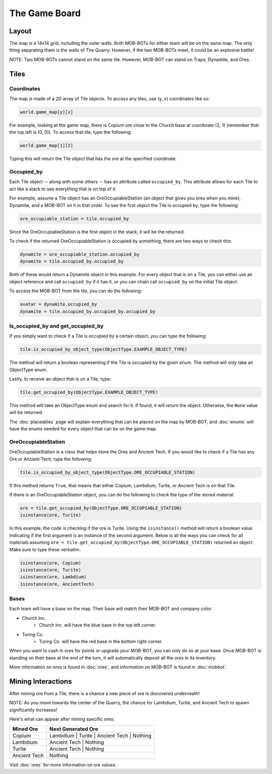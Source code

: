 ==============
The Game Board
==============

.. raw:: html

    <style> .red {color:#BC0C25; font-weight:bold; font-size:16px} </style>
    <style> .blue {color:#1769BC; font-weight:bold; font-size:16px} </style>
    <style> .green {color:#469B34; font-weight:bold; font-size:16px} </style>
    <style> .brown {color:#623514; font-weight:bold; font-size:16px} </style>
    <style> .gold {color:#E1C564; font-weight:bold; font-size:16px} </style>

.. role:: red
.. role:: blue
.. role:: green
.. role:: brown
.. role:: gold


Layout
======

The map is a 14x14 grid, including the outer walls. Both MOB-BOTs for either team will be on the same map.
The only thing separating them is the walls of The Quarry. However, if the two MOB-BOTs meet, it could be an explosive
battle!

:gold:`NOTE: Two MOB-BOTs cannot stand on the same tile. However, MOB-BOT can stand on Traps, Dynamite, and Ores.`

.. image:: ./_static/images/game_map.png
   :width: 50%
   :align: center


Tiles
=====

Coordinates
-----------

The map is made of a 2D array of Tile objects. To access any tiles, use (y, x) coordinates like so:

.. code-block:: python

   world.game_map[y][x]

For example, looking at the game map, there is Copium ore close to the :blue:`Church base` at coordinate (2, 1)
(remember that the top left is (0, 0)). To access that tile, type the following:

.. code-block:: python

   world.game_map[1][2]

Typing this will return the Tile object that has the ore at the specified coordinate.

Occupied_by
-----------

Each Tile object -- along with some others -- has an attribute called ``occupied_by``. This attribute allows for each Tile
to act like a stack to see everything that is on top of it.

For example, assume a Tile object has an OreOccupiableStation (an object that gives you ores when you mine), Dynamite,
and a MOB-BOT on it in that order. To see the first object the Tile is occupied by, type the following:

.. code-block:: python

   ore_occupiable_station = tile.occupied_by

Since the OreOccupiableStation is the first object in the stack, it will be the returned.

To check if the returned OreOccupiableStation is occupied by something, there are two ways to check this:

.. code-block:: python

   dynamite = ore_occupiable_station.occupied_by
   dynamite = tile.occupied_by.occupied_by

Both of these would return a Dynamite object in this example. For every object that is on a Tile, you can either use
an object reference and call ``occupied_by`` if it has it, or you can chain call ``occupied_by`` on the initial Tile
object.

To access the MOB-BOT from the tile, you can do the following:

.. code-block:: python

   avatar = dynamite.occupied_by
   dynamite = tile.occupied_by.occupied_by.occupied_by


Is_occupied_by and get_occupied_by
----------------------------------

If you simply want to check if a Tile is occupied by a certain object, you can type the following:

.. code-block:: python

   tile.is_occupied_by_object_type(ObjectType.EXAMPLE_OBJECT_TYPE)

The method will return a boolean representing if the Tile is occupied by the given enum. The method will only take an
ObjectType enum.

Lastly, to receive an object that is on a Tile, type:

.. code-block:: python

   tile.get_occupied_by(ObjectType.EXAMPLE_OBJECT_TYPE)

This method will take an ObjectType enum and search for it. If found, it will return the object. Otherwise, the ``None``
value will be returned.

The :doc:`placeables` page will explain everything that can be placed on the map by MOB-BOT, and :doc:`enums` will have
the enums needed for every object that can be on the game map.


OreOccupiableStation
--------------------

OreOccupiableStation is a class that helps store the Ores and Ancient Tech. If you would like to check if a Tile has any
Ore or Ancient Tech, type the following:

.. code-block:: python

    tile.is_occupied_by_object_type(ObjectType.ORE_OCCUPIABLE_STATION)

If this method returns ``True``, that means that either Copium, Lambdium, Turite, or Ancient Tech is on that Tile.

If there is an OreOccupiableStation object, you can do the following to check the type of the stored material:

.. code-block:: python

    ore = tile.get_occupied_by(ObjectType.ORE_OCCUPIABLE_STATION)
    isinstance(ore, Turite)

In this example, the code is checking if the ore is Turite. Using the ``isinstance()`` method will return a boolean
value indicating if the first argument is an instance of the second argument. Below is all the ways you can check for
all materials assuming ``ore = tile.get_occupied_by(ObjectType.ORE_OCCUPIABLE_STATION)`` returned an object. Make sure
to type these verbatim.

.. code-block:: python

    isinstance(ore, Copium)
    isinstance(ore, Turite)
    isinstance(ore, Lambdium)
    isinstance(ore, AncientTech)

Bases
-----

Each team will have a base on the map. Their base will match their MOB-BOT and company color.

- :blue:`Church Inc`.
    - :blue:`Church Inc.` will have the blue base in the top left corner.
- :red:`Turing Co.`
    - :red:`Turing Co.` will have the red base in the bottom right corner.

When you want to cash in ores for points or upgrade your MOB-BOT, you can only do so at your base. Once MOB-BOT is
standing on their base at the end of the turn, it will automatically deposit all the ores in its inventory.

More information on ores is found in :doc:`ores`, and information on MOB-BOT is found in :doc:`mobbot`.

Mining Interactions
===================

After mining ore from a Tile, there is a chance a new piece of ore is discovered underneath!

:gold:`NOTE:` As you move towards the center of the Quarry, the chance for Lambdium, Turite, and Ancient Tech to
spawn significantly increases!

Here's what can appear after mining specific ores:

===================== ==========================================
Mined Ore             Next Generated Ore
===================== ==========================================
:green:`Copium`       :blue:`Lambdium` | :red:`Turite` | :brown:`Ancient Tech` | Nothing
:blue:`Lambdium`      :brown:`Ancient Tech` | Nothing
:red:`Turite`         :brown:`Ancient Tech` | Nothing
:brown:`Ancient Tech` Nothing
===================== ==========================================

Visit :doc:`ores` for more information on ore values.
